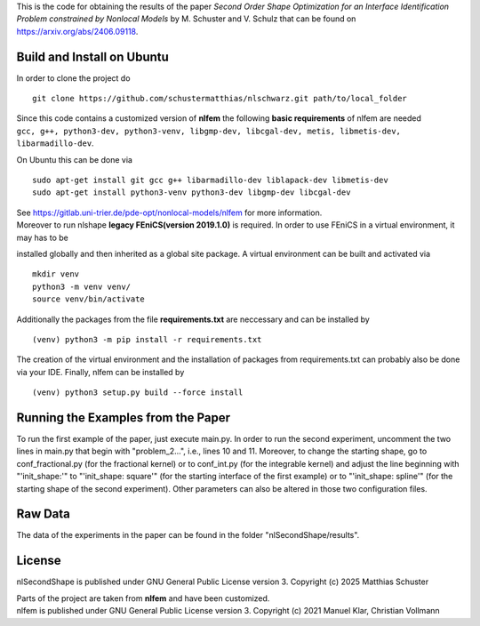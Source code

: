 This is the code for obtaining the results of the paper *Second Order Shape Optimization for an Interface Identification Problem constrained by Nonlocal Models* by M. Schuster and V. Schulz that can be found on https://arxiv.org/abs/2406.09118.

Build and Install on Ubuntu
===========================
In order to clone the project do
::
  git clone https://github.com/schustermatthias/nlschwarz.git path/to/local_folder

| Since this code contains a customized version of **nlfem** the following **basic requirements** of nlfem are needed
| ``gcc, g++, python3-dev, python3-venv, libgmp-dev, libcgal-dev, metis, libmetis-dev, libarmadillo-dev``.
On Ubuntu this can be done via
::
  sudo apt-get install git gcc g++ libarmadillo-dev liblapack-dev libmetis-dev
  sudo apt-get install python3-venv python3-dev libgmp-dev libcgal-dev

| See https://gitlab.uni-trier.de/pde-opt/nonlocal-models/nlfem for more information.
| Moreover to run nlshape **legacy FEniCS(version 2019.1.0)** is required. In order to use FEniCS in a virtual environment, it may has to be 
installed globally and then inherited as a global site package. A virtual environment can be built and activated via
::
  mkdir venv
  python3 -m venv venv/
  source venv/bin/activate

Additionally the packages from the file **requirements.txt** are neccessary and can be installed by
::
  (venv) python3 -m pip install -r requirements.txt

The creation of the virtual environment and the installation of packages from requirements.txt can probably also be done via your IDE.
Finally, nlfem can be installed by
::
  (venv) python3 setup.py build --force install
  
Running the Examples from the Paper
===================================
To run the first example of the paper, just execute main.py. In order to run the second experiment, uncomment the two lines in main.py that begin with "problem_2...", i.e., lines 10 and 11.
Moreover, to change the starting shape, go to conf_fractional.py (for the fractional kernel) or to conf_int.py (for the integrable kernel) and adjust the line beginning with "'init_shape:'" 
to "'init_shape: square'" (for the starting interface of the first example) or to "'init_shape: spline'" (for the starting shape of the second experiment). 
Other parameters can also be altered in those two configuration files. 

Raw Data
========
The data of the experiments in the paper can be found in the folder "nlSecondShape/results".

License
=======
nlSecondShape is published under GNU General Public License version 3. Copyright (c) 2025 Matthias Schuster

| Parts of the project are taken from **nlfem** and have been customized.
| nlfem is published under GNU General Public License version 3. Copyright (c) 2021 Manuel Klar, Christian Vollmann
  
